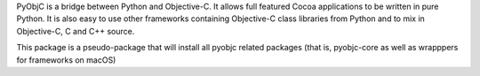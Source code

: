 
PyObjC is a bridge between Python and Objective-C.  It allows full
featured Cocoa applications to be written in pure Python.  It is also
easy to use other frameworks containing Objective-C class libraries
from Python and to mix in Objective-C, C and C++ source.

This package is a pseudo-package that will install all pyobjc related
packages (that is, pyobjc-core as well as wrapppers for frameworks on
macOS)


